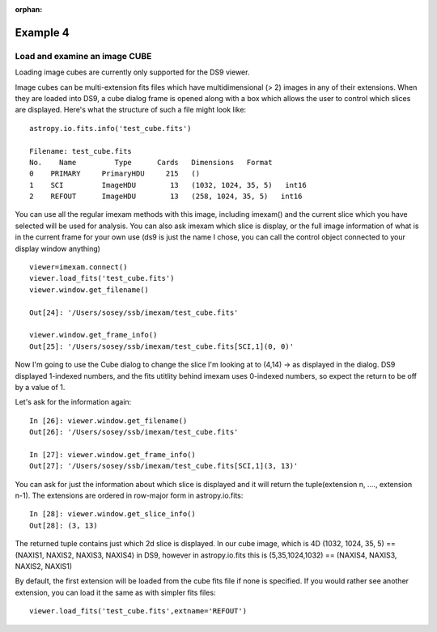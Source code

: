 :orphan:

=========
Example 4
=========

Load and examine an image CUBE
------------------------------
Loading image cubes are currently only supported for the DS9 viewer.

Image cubes can be multi-extension fits files which have multidimensional (> 2) images in any of their extensions. When they are loaded into DS9, a cube dialog frame is opened along with a box which allows the user to control which slices are displayed. Here's what the structure of such a file might look like::

    astropy.io.fits.info('test_cube.fits')

    Filename: test_cube.fits
    No.    Name         Type      Cards   Dimensions   Format
    0    PRIMARY     PrimaryHDU     215   ()
    1    SCI         ImageHDU        13   (1032, 1024, 35, 5)   int16
    2    REFOUT      ImageHDU        13   (258, 1024, 35, 5)   int16


You can use all the regular imexam methods with this image, including imexam() and the current slice which you have selected will be used for analysis. You can also ask imexam which slice is display, or the full image information of what is in the current frame for your own use (ds9 is just the name I chose, you can call the control object connected to your display window anything) ::


    viewer=imexam.connect()
    viewer.load_fits('test_cube.fits')
    viewer.window.get_filename()

    Out[24]: '/Users/sosey/ssb/imexam/test_cube.fits'

    viewer.window.get_frame_info()
    Out[25]: '/Users/sosey/ssb/imexam/test_cube.fits[SCI,1](0, 0)'



Now I'm going to use the Cube dialog to change the slice I'm looking at to (4,14) -> as displayed in the dialog. DS9 displayed 1-indexed numbers, and the fits utitlity behind imexam uses 0-indexed numbers, so expect the return to be off by a value of 1.


Let's ask for the information again::

    In [26]: viewer.window.get_filename()
    Out[26]: '/Users/sosey/ssb/imexam/test_cube.fits'

    In [27]: viewer.window.get_frame_info()
    Out[27]: '/Users/sosey/ssb/imexam/test_cube.fits[SCI,1](3, 13)'


You can ask for just the information about which slice is displayed and it will return the tuple(extension n, ...., extension n-1). The extensions are ordered in row-major form in astropy.io.fits::

    In [28]: viewer.window.get_slice_info()
    Out[28]: (3, 13)

The returned tuple contains just which 2d slice is displayed. In our cube image, which is 4D (1032, 1024, 35, 5) == (NAXIS1, NAXIS2, NAXIS3, NAXIS4) in DS9, however in astropy.io.fits this is  (5,35,1024,1032) == (NAXIS4, NAXIS3, NAXIS2, NAXIS1)


By default, the first extension will be loaded from the cube fits file if none is specified. If you would rather see another extension, you can load it the same as with simpler fits files::

    viewer.load_fits('test_cube.fits',extname='REFOUT')
